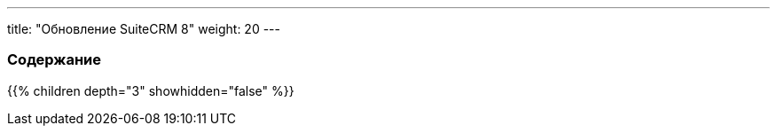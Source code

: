 ---
title: "Обновление SuiteCRM 8"
weight: 20
---

:author: likhobory
:email: likhobory@mail.ru

=== Содержание
{{% children depth="3" showhidden="false" %}}
